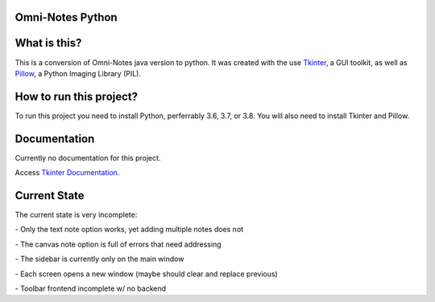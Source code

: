 **Omni-Notes Python**
=================
What is this?
=================

This is a conversion of Omni-Notes java version to python. It was created with the use `Tkinter`_, a GUI toolkit, as well as `Pillow`_, a Python Imaging Library (PIL).

How to run this project?
=================

To run this project you need to install Python, perferrably 3.6, 3.7, or 3.8. You will also need to install Tkinter and Pillow.   

Documentation
================

Currently no documentation for this project.

Access `Tkinter Documentation`_.

Current State
================

The current state is very incomplete:

\- Only the text note option works, yet adding multiple notes does not

\- The canvas note option is full of errors that need addressing

\- The sidebar is currently only on the main window

\- Each screen opens a new window (maybe should clear and replace previous)

\- Toolbar frontend incomplete w/ no backend

.. _`Tkinter`: https://tkdocs.com/
.. _`Tkinter Documentation`: https://anzeljg.github.io/rin2/book2/2405/docs/tkinter/tkinter.pdf
.. _`Pillow`: https://pillow.readthedocs.io/en/stable/

